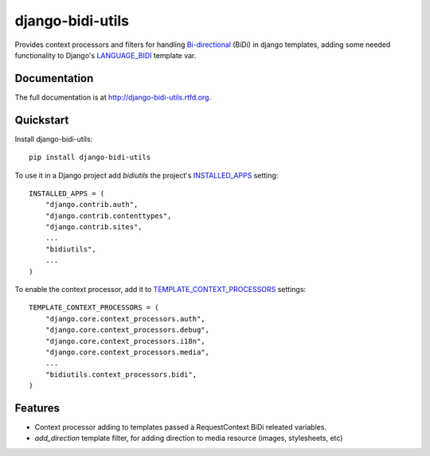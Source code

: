 =============================
django-bidi-utils
=============================

.. image:: https://badge.fury.io/py/django-bidi-utils.png
    :target: http://badge.fury.io/py/django-bidi-utils

.. image:: https://travis-ci.org/MeirKriheli/django-bidi-utils.png?branch=master
        :target: https://travis-ci.org/MeirKriheli/django-bidi-utils

.. image:: https://pypip.in/d/django-bidi-utils/badge.png
        :target: https://crate.io/packages/django-bidi-utils?version=latest


Provides context processors and filters for handling `Bi-directional`_ (BiDi) in
django templates, adding some needed functionality to Django's LANGUAGE_BIDI_
template var.


.. _Bi-directional: http://en.wikipedia.org/wiki/Bi-directional_text
.. _LANGUAGE_BIDI: https://docs.djangoproject.com/en/dev/topics/i18n/translation/#other-tags


Documentation
-------------

The full documentation is at http://django-bidi-utils.rtfd.org.

Quickstart
----------

Install django-bidi-utils::

    pip install django-bidi-utils

To use it in a Django project add `bidiutils` the project's `INSTALLED_APPS`_
setting::

    INSTALLED_APPS = (
        "django.contrib.auth",
        "django.contrib.contenttypes",
        "django.contrib.sites",
        ...
        "bidiutils",
        ...
    )

To enable the context processor, add it to `TEMPLATE_CONTEXT_PROCESSORS`_
settings::

    TEMPLATE_CONTEXT_PROCESSORS = (
        "django.core.context_processors.auth",
        "django.core.context_processors.debug",
        "django.core.context_processors.i18n",
        "django.core.context_processors.media",
        ...
        "bidiutils.context_processors.bidi",
    )

.. _TEMPLATE_CONTEXT_PROCESSORS: http://docs.djangoproject.com/en/dev/ref/settings/#template-context-processors
.. _INSTALLED_APPS: https://docs.djangoproject.com/en/dev/ref/settings/#std:setting-INSTALLED_APPS

Features
--------

* Context processor adding to templates passed a RequestContext BiDi releated
  variables.
* `add_direction` template filter, for adding direction to media resource
  (images, stylesheets, etc)
